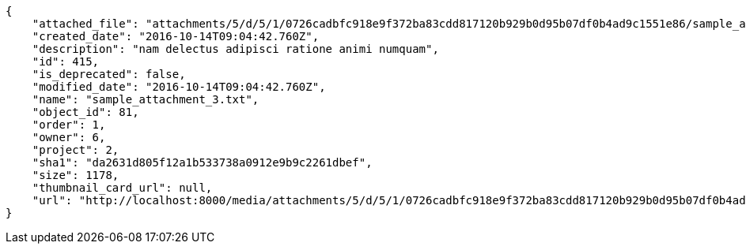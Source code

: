 [source,json]
----
{
    "attached_file": "attachments/5/d/5/1/0726cadbfc918e9f372ba83cdd817120b929b0d95b07df0b4ad9c1551e86/sample_attachment_3.txt",
    "created_date": "2016-10-14T09:04:42.760Z",
    "description": "nam delectus adipisci ratione animi numquam",
    "id": 415,
    "is_deprecated": false,
    "modified_date": "2016-10-14T09:04:42.760Z",
    "name": "sample_attachment_3.txt",
    "object_id": 81,
    "order": 1,
    "owner": 6,
    "project": 2,
    "sha1": "da2631d805f12a1b533738a0912e9b9c2261dbef",
    "size": 1178,
    "thumbnail_card_url": null,
    "url": "http://localhost:8000/media/attachments/5/d/5/1/0726cadbfc918e9f372ba83cdd817120b929b0d95b07df0b4ad9c1551e86/sample_attachment_3.txt"
}
----
